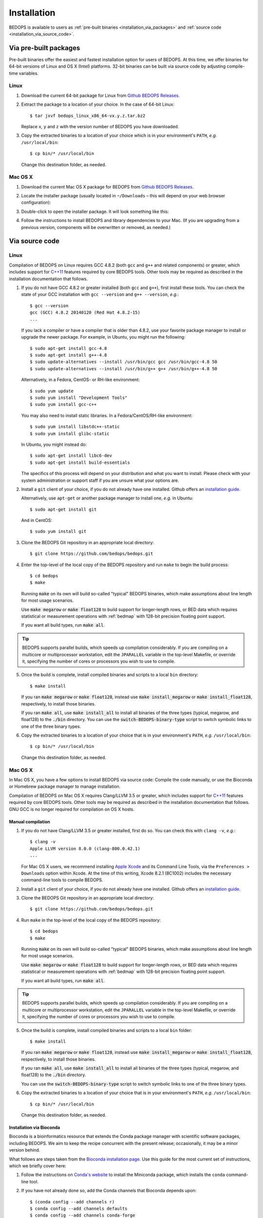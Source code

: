.. _installation:

Installation
============

BEDOPS is available to users as :ref:`pre-built binaries <installation_via_packages>` and :ref:`source code <installation_via_source_code>`.

.. _installation_via_packages:

======================
Via pre-built packages
======================

Pre-built binaries offer the easiest and fastest installation option for users of BEDOPS. At this time, we offer binaries for 64-bit versions of Linux and OS X (Intel) platforms. 32-bit binaries can be built via source code by adjusting compile-time variables.

-----
Linux
-----

1. Download the current 64-bit package for Linux from `Github BEDOPS Releases <https://github.com/bedops/bedops/releases>`_.
2. Extract the package to a location of your choice. In the case of 64-bit Linux: ::

       $ tar jxvf bedops_linux_x86_64-vx.y.z.tar.bz2

   Replace ``x``, ``y`` and ``z`` with the version number of BEDOPS you have downloaded.
3. Copy the extracted binaries to a location of your choice which is in your environment's ``PATH``, *e.g.* ``/usr/local/bin``: ::

       $ cp bin/* /usr/local/bin

   Change this destination folder, as needed.

--------
Mac OS X
--------

1. Download the current Mac OS X package for BEDOPS from `Github BEDOPS Releases <https://github.com/bedops/bedops/releases>`_.
2. Locate the installer package (usually located in ``~/Downloads`` |--| this will depend on your web browser configuration):

   .. image:: ../assets/installation/bedops_macosx_installer_icon.png

3. Double-click to open the installer package. It will look something like this:

   .. image:: ../assets/installation/bedops_macosx_installer_screen_v2.png
      :width: 99%

4. Follow the instructions to install BEDOPS and library dependencies to your Mac. (If you are upgrading from a previous version, components will be overwritten or removed, as needed.)

.. _installation_via_source_code:

===============
Via source code
===============

.. _installation_via_source_code_on_linux:

-----
Linux
-----

Compilation of BEDOPS on Linux requires GCC 4.8.2 (both ``gcc`` and ``g++`` and related components) or greater, which includes support for `C++11 <http://en.wikipedia.org/wiki/C%2B%2B11>`_ features required by core BEDOPS tools. Other tools may be required as described in the installation documentation that follows.

1. If you do not have GCC 4.8.2 or greater installed (both ``gcc`` and ``g++``), first install these tools. You can check the state of your GCC installation with ``gcc --version`` and ``g++ --version``, *e.g.*: 

   ::

     $ gcc --version
     gcc (GCC) 4.8.2 20140120 (Red Hat 4.8.2-15)
     ...

   If you lack a compiler or have a compiler that is older than 4.8.2, use your favorite package manager to install or upgrade the newer package. For example, in Ubuntu, you might run the following: 

   ::
 
     $ sudo apt-get install gcc-4.8
     $ sudo apt-get install g++-4.8
     $ sudo update-alternatives --install /usr/bin/gcc gcc /usr/bin/gcc-4.8 50
     $ sudo update-alternatives --install /usr/bin/g++ g++ /usr/bin/g++-4.8 50

   Alternatively, in a Fedora, CentOS- or RH-like environment:

   ::

     $ sudo yum update
     $ sudo yum install "Development Tools"
     $ sudo yum install gcc-c++

   You may also need to install static libraries. In a Fedora/CentOS/RH-like environment:

   ::

     $ sudo yum install libstdc++-static
     $ sudo yum install glibc-static

   In Ubuntu, you might instead do:

   ::

     $ sudo apt-get install libc6-dev
     $ sudo apt-get install build-essentials

   The specifics of this process will depend on your distribution and what you want to install. Please check with your system administration or support staff if you are unsure what your options are.
     
2. Install a ``git`` client of your choice, if you do not already have one installed. Github offers an `installation guide <https://help.github.com/articles/set-up-git#platform-all>`_.

   Alternatively, use ``apt-get`` or another package manager to install one, *e.g.* in Ubuntu:

   ::

     $ sudo apt-get install git

   And in CentOS:

   ::

     $ sudo yum install git

3. Clone the BEDOPS Git repository in an appropriate local directory: 

   ::
  
     $ git clone https://github.com/bedops/bedops.git
  
4. Enter the top-level of the local copy of the BEDOPS repository and run ``make`` to begin the build process:

   ::

     $ cd bedops
     $ make

   Running :code:`make` on its own will build so-called "typical" BEDOPS binaries, which make assumptions about line length for most usage scenarios. 

   Use :code:`make megarow` or :code:`make float128` to build support for longer-length rows, or BED data which requires statistical or measurement operations with :ref:`bedmap` with 128-bit precision floating point support.

   If you want all build types, run :code:`make all`.

.. tip:: BEDOPS supports parallel builds, which speeds up compilation considerably. If you are compiling on a multicore or multiprocessor workstation, edit the ``JPARALLEL`` variable in the top-level Makefile, or override it, specifying the number of cores or processors you wish to use to compile.

5. Once the build is complete, install compiled binaries and scripts to a local ``bin`` directory: 

   ::

     $ make install

   If you ran :code:`make megarow` or :code:`make float128`, instead use :code:`make install_megarow` or :code:`make install_float128`, respectively, to install those binaries.

   If you ran :code:`make all`, use :code:`make install_all` to install all binaries of the three types (typical, megarow, and float128) to the :code:`./bin` directory. You can use the :code:`switch-BEDOPS-binary-type` script to switch symbolic links to one of the three binary types.

6. Copy the extracted binaries to a location of your choice that is in your environment's ``PATH``, *e.g.* ``/usr/local/bin``: 

   ::
 
     $ cp bin/* /usr/local/bin

   Change this destination folder, as needed.

.. _installation_via_source_code_on_mac_os_x:

--------
Mac OS X
--------

In Mac OS X, you have a few options to install BEDOPS via source code: Compile the code manually, or use the Bioconda or Homebrew package manager to manage installation.

Compilation of BEDOPS on Mac OS X requires Clang/LLVM 3.5 or greater, which includes support for `C++11 <http://en.wikipedia.org/wiki/C%2B%2B11>`_ features required by core BEDOPS tools. Other tools may be required as described in the installation documentation that follows. GNU GCC is no longer required for compilation on OS X hosts.

^^^^^^^^^^^^^^^^^^
Manual compilation
^^^^^^^^^^^^^^^^^^

1. If you do not have Clang/LLVM 3.5 or greater installed, first do so. You can check this with ``clang -v``, *e.g.*: 

   ::

     $ clang -v
     Apple LLVM version 8.0.0 (clang-800.0.42.1)
     ...

   For Mac OS X users, we recommend installing `Apple Xcode <https://developer.apple.com/xcode/>`_ and its Command Line Tools, via the ``Preferences > Downloads`` option within Xcode. At the time of this writing, Xcode 8.2.1 (8C1002) includes the necessary command-line tools to compile BEDOPS.

2. Install a ``git`` client of your choice, if you do not already have one installed. Github offers an `installation guide <https://help.github.com/articles/set-up-git#platform-all>`_.

3. Clone the BEDOPS Git repository in an appropriate local directory: 

   ::
  
     $ git clone https://github.com/bedops/bedops.git
  
4. Run ``make`` in the top-level of the local copy of the BEDOPS repository:

   ::

     $ cd bedops
     $ make

   Running :code:`make` on its own will build so-called "typical" BEDOPS binaries, which make assumptions about line length for most usage scenarios. 

   Use :code:`make megarow` or :code:`make float128` to build support for longer-length rows, or BED data which requires statistical or measurement operations with :ref:`bedmap` with 128-bit precision floating point support.

   If you want all build types, run :code:`make all`.

.. tip:: BEDOPS supports parallel builds, which speeds up compilation considerably. If you are compiling on a multicore or multiprocessor workstation, edit the ``JPARALLEL`` variable in the top-level Makefile, or override it, specifying the number of cores or processors you wish to use to compile.

5. Once the build is complete, install compiled binaries and scripts to a local ``bin`` folder: 

   ::

     $ make install

   If you ran :code:`make megarow` or :code:`make float128`, instead use :code:`make install_megarow` or :code:`make install_float128`, respectively, to install those binaries.

   If you ran :code:`make all`, use :code:`make install_all` to install all binaries of the three types (typical, megarow, and float128) to the :code:`./bin` directory.

   You can use the :code:`switch-BEDOPS-binary-type` script to switch symbolic links to one of the three binary types.

6. Copy the extracted binaries to a location of your choice that is in your environment's ``PATH``, *e.g.* ``/usr/local/bin``: 

   ::
 
     $ cp bin/* /usr/local/bin

   Change this destination folder, as needed.

^^^^^^^^^^^^^^^^^^^^^^^^^
Installation via Bioconda
^^^^^^^^^^^^^^^^^^^^^^^^^

Bioconda is a bioinformatics resource that extends the Conda package manager with scientific software packages, including BEDOPS. We aim to keep the recipe concurrent with the present release; occasionally, it may be a minor version behind.

What follows are steps taken from the `Bioconda installation page <https://bioconda.github.io/>`_. Use this guide for the most current set of instructions, which we briefly cover here:

1. Follow the instructions on `Conda's website <http://conda.pydata.org/miniconda.html>`_ to install the Miniconda package, which installs the ``conda`` command-line tool.

2. If you have not already done so, add the Conda channels that Bioconda depends upon:

   ::

      $ (conda config --add channels r)
      $ conda config --add channels defaults
      $ conda config --add channels conda-forge
      $ conda config --add channels bioconda

3. Install the BEDOPS package:

   ::

      $ conda install bedops

`Other recipes <https://bioconda.github.io/recipes.html#recipes>`_ are available for installation, as well.
   
^^^^^^^^^^^^^^^^^^^^^^^^^
Installation via Homebrew
^^^^^^^^^^^^^^^^^^^^^^^^^

Homebrew is a popular package management toolkit for Mac OS X. It facilitates easy installation of common scientific and other packages. Homebrew can usually offer a version of BEDOPS concurrent with the present release; occasionally, it may be one or two minor versions behind.

1. If you do not have Clang/LLVM 3.5 or greater installed, first do so. You can check this with ``clang -v``, *e.g.*: 

   ::

     $ clang -v
     Apple LLVM version 8.0.0 (clang-800.0.42.1)
     ...

   For Mac OS X users, we recommend installing `Apple Xcode <https://developer.apple.com/xcode/>`_ and its Command Line Tools, via the ``Preferences > Downloads`` option within Xcode. At the time of this writing, Xcode 8.2.1 (8C1002) includes the necessary command-line tools to compile BEDOPS.

2. Follow the instructions listed on the `Homebrew site <http://brew.sh>`_ to install the basic package manager components.

3. Run the following command:

   ::

     $ brew install bedops

.. _installation_via_source_code_on_docker:

------
Docker
------

`Docker <https://www.docker.com/what-docker>`_ containers wrap up a piece of software (such as BEDOPS) in a complete, self-contained VM.

To set up a CentOS 7-based Docker container with BEDOPS binaries, you can use the following steps:

    ::

       $ git clone https://github.com/bedops/bedops.git
       $ cd bedops
       $ make docker
       ...
       $ docker run -i -t bedops

The following then generates a set of RPMs using the CentOS 7 image, which can run in CentOS 6 and Fedora 21 containers:

    ::

       $ make rpm

Thanks go to Leo Comitale for his efforts here.

.. _installation_via_source_code_on_cygwin:

------
Cygwin
------

1. Make sure you are running a 64-bit version of Cygwin. Compilation of BEDOPS on 32-bit versions of Cygwin is not supported.

   To be sure, open up your Cywin installer application (separate from the Cygwin terminal application) and look for the **64 bit** marker next to the setup application version number: 

   .. image:: ../assets/installation/bedops_cygwin_installer_screen.png
      :width: 99%

   For instance, this Cygwin installer is version 2.831 and is 64-bit.

2. Check that you have GCC 4.8.2 or greater installed. You can check this by opening the Cygwin terminal window (note that this is not the same as the Cygwin installer application) and typing ``gcc --version``, *e.g.*: 

   ::

     $ gcc --version
     gcc (GCC) 4.8.2
     ...

   If you do not have ``gcc`` installed, then open the Cygwin (64-bit) installer application again, navigate through the current setup options, and then mark the GCC 4.8.* packages for installation:

   .. image:: ../assets/installation/bedops_cygwin_installer_gcc_screen.png
      :width: 99%

   If it helps, type in ``gcc`` into the search field to filter results to GCC-related packages. Make sure to mark the following packages for installation, at least:

   * **gcc-core**
   * **gcc-debuginfo**
   * **gcc-g++**
   * **gcc-tools-xyz**
   * **libgcc1**

   Click "Next" to follow directives to install those and any other selected package items. Then run ``gcc --version`` as before, to ensure you have a working GCC setup.

3. Install a ``git`` client of your choice. You can compile one or use the precompiled ``git`` package available through the Cygwin (64-bit) installer:

   .. image:: ../assets/installation/bedops_cygwin_installer_git_screen.png
      :width: 99%

   If it helps, type in ``git`` into the search field to filter results to Git-related packages. Make sure to install the following package, at least:

   * **git**

4. In a Cygwin terminal window, clone the BEDOPS Git repository to an appropriate local directory:

   ::

     $ git clone https://github.com/bedops/bedops.git

4. Enter the top-level of the local copy of the BEDOPS repository and run ``make`` to begin the build process:

   ::

     $ cd bedops
     $ make

.. tip:: BEDOPS now supports parallel builds. If you are compiling on a multicore or multiprocessor workstation, use ``make -j N`` where ``N`` is ``2``, ``4`` or however many cores or processors you have, in order to parallelize and speed up the build process.

5. Once the build is complete, install compiled binaries and scripts to a local ``bin`` folder: 

   ::

     $ make install

6. Copy the extracted binaries to a location of your choice that is in your environment's ``PATH``, *e.g.* ``/usr/bin``: 

   ::
 
     $ cp bin/* /usr/bin

   Change this destination folder, as needed.

.. _installation_os_x_installer_construction:

=====================================================
Building an OS X installer package for redistribution
=====================================================

1. Follow steps 1-3 and step 5 from the :ref:`Via Source Code <installation_via_source_code>` documentation.

2. Run ``make install_osx_packaging_bins`` in the top-level of the local copy of the BEDOPS repository:

   ::

     $ make install_osx_packaging_bins

3. Install `WhiteBox Packages.app <http://s.sudre.free.fr/Software/Packages/about.html>`_, an application for building OS X installers, if not already installed. 

    On 10.13 hosts, it may be necessary to install a more recent development build of ``Packages.app`` via `Packages Q&A #6 <http://s.sudre.free.fr/Software/Packages/Q&A_6.html>`_.

4. Create a ``build`` directory to store the installer and open the ``BEDOPS.pkgproj`` file in the top-level of the local copy of the BEDOPS repository, in order to open the BEDOPS installer project, *e.g.*:

   ::
     
     $ mkdir -p packaging/os_x/build && open packaging/os_x/BEDOPS.pkgproj

   This will open up the installer project with the ``Packages.app`` application.

5. Within ``Packages.app``, modify the project to include the current project version number or other desired changes, as applicable. Make sure the project is set up to build a `"flat"-formatted (xar) <http://s.sudre.free.fr/Stuff/Ivanhoe/FLAT.html>`_ package, not a bundle, otherwise the digital signing step will fail.

6. Run the ``Build > Build`` menu selection to construct the installer package, located in the ``packaging/os_x/build`` subdirectory. Move this installer to the ``/tmp`` directory: 

   ::

     $ mv packaging/os_x/build/BEDOPS\ X.Y.Z.pkg /tmp/BEDOPS.X.Y.Z.unsigned.pkg

7. Find the ``3rd Party Mac Developer Installer`` name that will be used to digitally sign the installer ``pkg`` file, *e.g.*:

   ::

     $ security find-certificate -a -c "3rd Party Mac Developer Installer" | grep "alis"
         "alis"<blob>="3rd Party Mac Developer Installer: Foo B. Baz (ABCD12345678)"

   Here, the name is ``3rd Party Mac Developer Installer: Foo B. Baz``. 

   (This certificate name is unique to the developer. If necessary, you may need to sign up for a `Mac Developer Program <https://developer.apple.com/programs/mac/>`_ account with Apple to set up `required certificates <https://developer.apple.com/library/mac/documentation/IDEs/Conceptual/AppDistributionGuide/DistributingApplicationsOutside/DistributingApplicationsOutside.html>`_.)

8. Sign the package installer, *e.g.*:

   ::

     $ productsign --timestamp --sign "3rd Party Mac Developer Installer: Foo B. Baz" /tmp/BEDOPS.X.Y.Z.unsigned.pkg /tmp/BEDOPS.X.Y.Z.signed.pkg

9. Compress the signed ``pkg`` file (via OS X zip, for instance) and publish via GitHub releases (see :ref:`release preparation <release>` for information about publishing the installer).

.. |--| unicode:: U+2013   .. en dash
.. |---| unicode:: U+2014  .. em dash, trimming surrounding whitespace
   :trim:
